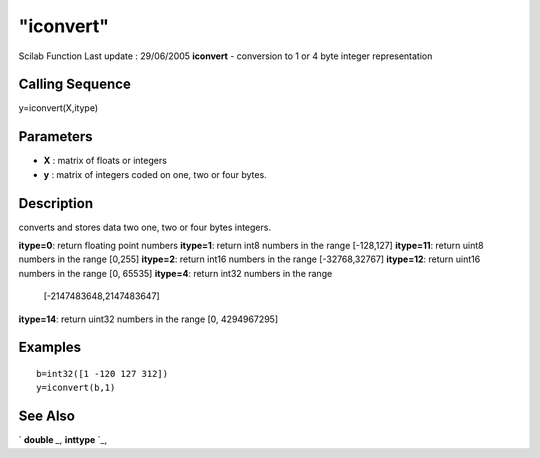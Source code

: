 ====
"iconvert"
====

Scilab Function Last update : 29/06/2005
**iconvert** - conversion to 1 or 4 byte integer representation



Calling Sequence
~~~~~~~~~~~~~~~~

y=iconvert(X,itype)




Parameters
~~~~~~~~~~


+ **X** : matrix of floats or integers
+ **y** : matrix of integers coded on one, two or four bytes.




Description
~~~~~~~~~~~

converts and stores data two one, two or four bytes integers.

**itype=0**: return floating point numbers
**itype=1**: return int8 numbers in the range [-128,127]
**itype=11**: return uint8 numbers in the range [0,255]
**itype=2**: return int16 numbers in the range [-32768,32767]
**itype=12**: return uint16 numbers in the range [0, 65535]
**itype=4**: return int32 numbers in the range
  [-2147483648,2147483647]
**itype=14**: return uint32 numbers in the range [0, 4294967295]




Examples
~~~~~~~~


::

    
    
    b=int32([1 -120 127 312])
    y=iconvert(b,1)
    
     
      




See Also
~~~~~~~~

` **double** `_,` **inttype** `_,

.. _
      : ://./programming/inttype.htm
.. _
      : ://./programming/../elementary/double.htm


